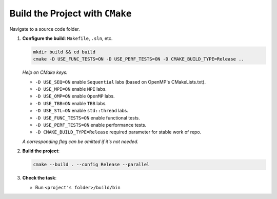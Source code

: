 Build the Project with ``CMake``
================================

Navigate to a source code folder.

1. **Configure the build**: ``Makefile``, ``.sln``, etc.

   .. code-block:: bash

      mkdir build && cd build
      cmake -D USE_FUNC_TESTS=ON -D USE_PERF_TESTS=ON -D CMAKE_BUILD_TYPE=Release ..

   *Help on CMake keys:*

   - ``-D USE_SEQ=ON`` enable ``Sequential`` labs (based on OpenMP's CMakeLists.txt).
   - ``-D USE_MPI=ON`` enable ``MPI`` labs.
   - ``-D USE_OMP=ON`` enable ``OpenMP`` labs.
   - ``-D USE_TBB=ON`` enable ``TBB`` labs.
   - ``-D USE_STL=ON`` enable ``std::thread`` labs.
   - ``-D USE_FUNC_TESTS=ON`` enable functional tests.
   - ``-D USE_PERF_TESTS=ON`` enable performance tests.
   - ``-D CMAKE_BUILD_TYPE=Release`` required parameter for stable work of repo.

   *A corresponding flag can be omitted if it's not needed.*

2. **Build the project**:

   .. code-block:: bash

      cmake --build . --config Release --parallel

3. **Check the task**:
   
   * Run ``<project's folder>/build/bin``
